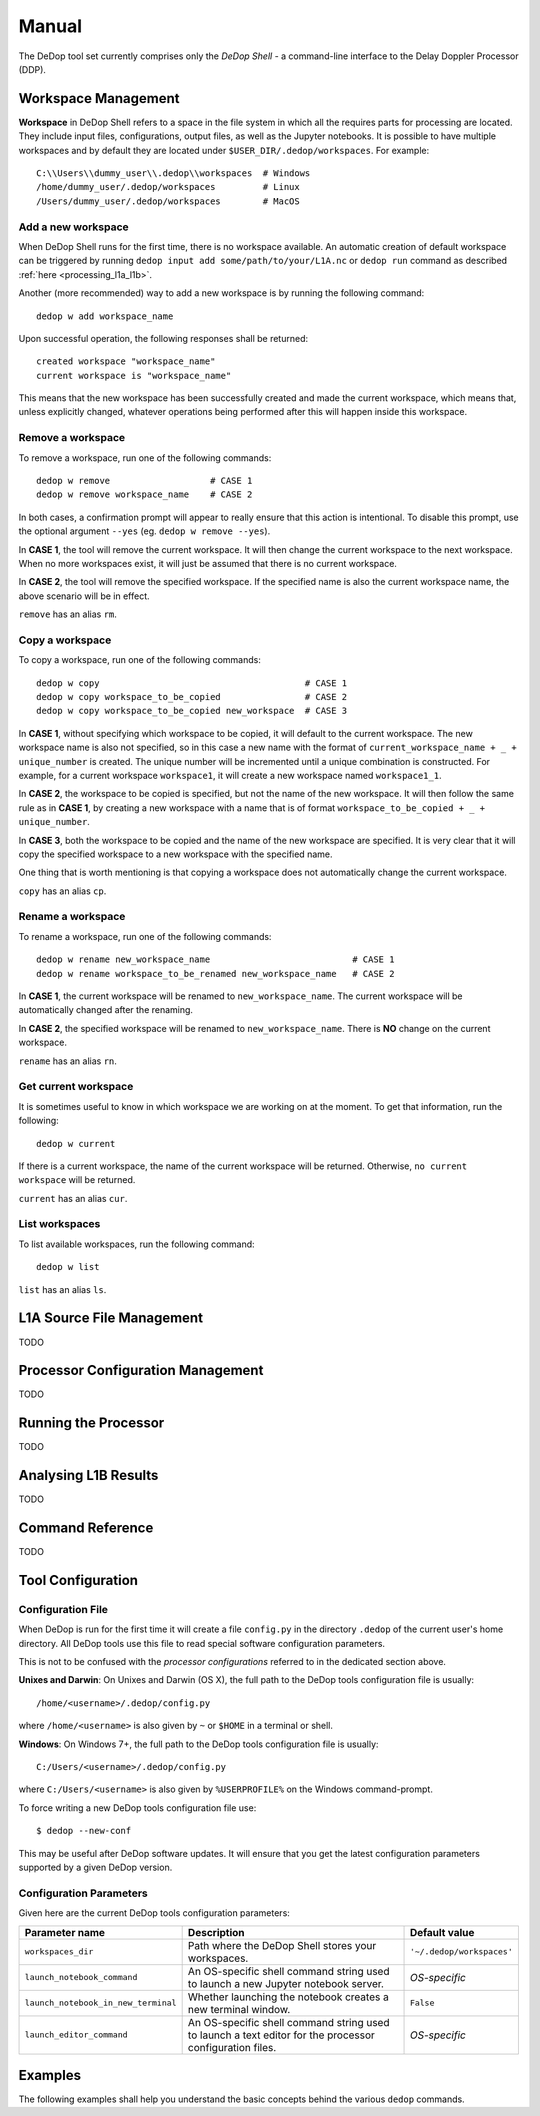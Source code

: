 ======
Manual
======

The DeDop tool set currently comprises only the *DeDop Shell* - a command-line interface to the
Delay Doppler Processor (DDP).


.. _workspace_manag:

Workspace Management
====================

**Workspace** in DeDop Shell refers to a space in the file system in which all the requires parts for processing are located.
They include input files, configurations, output files, as well as the Jupyter notebooks. It is possible to have multiple
workspaces and by default they are located under ``$USER_DIR/.dedop/workspaces``.
For example::

   C:\\Users\\dummy_user\\.dedop\\workspaces  # Windows
   /home/dummy_user/.dedop/workspaces         # Linux
   /Users/dummy_user/.dedop/workspaces        # MacOS

Add a new workspace
--------------------

When DeDop Shell runs for the first time, there is no workspace available. An automatic creation of default workspace can
be triggered by running ``dedop input add some/path/to/your/L1A.nc`` or ``dedop run`` command as described
:ref:`here <processing_l1a_l1b>`.

Another (more recommended) way to add a new workspace is by running the following command::

   dedop w add workspace_name

Upon successful operation, the following responses shall be returned::

   created workspace "workspace_name"
   current workspace is "workspace_name"

This means that the new workspace has been successfully created and made the current workspace, which means that, unless
explicitly changed, whatever operations being performed after this will happen inside this workspace.

Remove a workspace
-------------------

To remove a workspace, run one of the following commands::

   dedop w remove                   # CASE 1
   dedop w remove workspace_name    # CASE 2

In both cases, a confirmation prompt will appear to really ensure that this action is intentional. To disable this prompt,
use the optional argument ``--yes`` (eg. ``dedop w remove --yes``).

In **CASE 1**, the tool will remove the current workspace. It will then change the current workspace to the next workspace.
When no more workspaces exist, it will just be assumed that there is no current workspace.

In **CASE 2**, the tool will remove the specified workspace. If the specified name is also the current workspace name, the
above scenario will be in effect.

``remove`` has an alias ``rm``.

Copy a workspace
-----------------

To copy a workspace, run one of the following commands::

   dedop w copy                                       # CASE 1
   dedop w copy workspace_to_be_copied                # CASE 2
   dedop w copy workspace_to_be_copied new_workspace  # CASE 3

In **CASE 1**, without specifying which workspace to be copied, it will default to the current workspace. The new workspace
name is also not specified, so in this case a new name with the format of ``current_workspace_name + _ + unique_number``
is created. The unique number will be incremented until a unique combination is constructed. For example, for a current
workspace ``workspace1``, it will create a new workspace named ``workspace1_1``.

In **CASE 2**, the workspace to be copied is specified, but not the name of the new workspace. It will then follow the
same rule as in **CASE 1**, by creating a new workspace with a name that is of format ``workspace_to_be_copied + _ + unique_number``.

In **CASE 3**, both the workspace to be copied and the name of the new workspace are specified. It is very clear that
it will copy the specified workspace to a new workspace with the specified name.

One thing that is worth mentioning is that copying a workspace does not automatically change the current workspace.

``copy`` has an alias ``cp``.

Rename a workspace
------------------

To rename a workspace, run one of the following commands::

   dedop w rename new_workspace_name                           # CASE 1
   dedop w rename workspace_to_be_renamed new_workspace_name   # CASE 2

In **CASE 1**, the current workspace will be renamed to ``new_workspace_name``. The current workspace will be automatically
changed after the renaming.

In **CASE 2**, the specified workspace will be renamed to ``new_workspace_name``. There is **NO** change on the current workspace.

``rename`` has an alias ``rn``.

Get current workspace
----------------------

It is sometimes useful to know in which workspace we are working on at the moment. To get that information, run the following::

   dedop w current

If there is a current workspace, the name of the current workspace will be returned. Otherwise, ``no current workspace``
will be returned.

``current`` has an alias ``cur``.

List workspaces
---------------

To list available workspaces, run the following command::

   dedop w list

``list`` has an alias ``ls``.

.. _source_file_manag:

L1A Source File Management
==========================

TODO

.. _config_manag:

Processor Configuration Management
==================================

TODO

.. _run_proc:

Running the Processor
=====================

TODO

.. _analyse_l1b:

Analysing L1B Results
=====================

TODO

.. _command_ref:

Command Reference
=================

TODO

.. _tool_config:

Tool Configuration
==================

Configuration File
------------------

When DeDop is run for the first time it will create a file ``config.py`` in the directory ``.dedop`` of the
current user's home directory. All DeDop tools use this file to read special software configuration parameters.

This is not to be confused with the *processor configurations* referred to in the dedicated section above.

**Unixes and Darwin**: On Unixes and Darwin (OS X), the full path to the DeDop tools configuration file is usually::

    /home/<username>/.dedop/config.py

where ``/home/<username>`` is also given by ``~`` or ``$HOME`` in a terminal or shell.


**Windows**: On Windows 7+, the full path to the DeDop tools configuration file is usually::

    C:/Users/<username>/.dedop/config.py

where ``C:/Users/<username>`` is also given by ``%USERPROFILE%`` on the Windows command-prompt.

To force writing a new DeDop tools configuration file use::

    $ dedop --new-conf

This may be useful after DeDop software updates. It will ensure that you get the latest configuration parameters
supported by a given DeDop version.

Configuration Parameters
------------------------

Given here are the current DeDop tools configuration parameters:

===================================  =====================================================   ===========================
Parameter name                       Description                                             Default value
===================================  =====================================================   ===========================
``workspaces_dir``                   Path where the DeDop Shell stores your workspaces.      ``'~/.dedop/workspaces'``
``launch_notebook_command``          An OS-specific shell command string used to launch a    *OS-specific*
                                     new Jupyter notebook server.
``launch_notebook_in_new_terminal``  Whether launching the notebook creates a new terminal   ``False``
                                     window.
``launch_editor_command``            An OS-specific shell command string used to launch a    *OS-specific*
                                     text editor for the processor configuration files.
===================================  =====================================================   ===========================


.. _cli_examples:

Examples
========

The following examples shall help you understand the basic concepts behind the various ``dedop`` commands.

.. argparse::
   :module: dedop.cli.main
   :func: _make_dedop_parser
   :prog: dedop